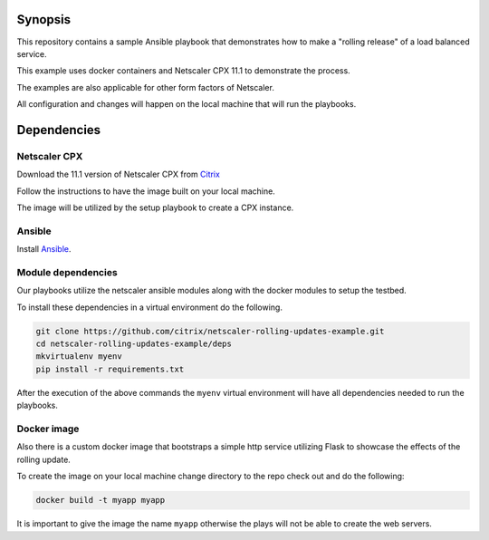 Synopsis
--------

This repository contains a sample Ansible playbook that
demonstrates how to make a "rolling release" of a load
balanced service.

This example uses docker containers and Netscaler CPX 11.1
to demonstrate the process.

The examples are also applicable for other form factors of Netscaler.

All configuration and changes will happen on the local machine
that will run the playbooks.

Dependencies
------------

Netscaler CPX
+++++++++++++

Download the 11.1 version of Netscaler CPX from `Citrix`_

Follow the instructions to have the image built on your local
machine.

The image will be utilized by the setup playbook to create a CPX
instance.

.. _Citrix: https://www.citrix.com/downloads

Ansible
+++++++

Install `Ansible`_.


Module dependencies
+++++++++++++++++++

Our playbooks utilize the netscaler ansible modules along with
the docker modules to setup the testbed.

To install these dependencies in a virtual environment do the following.

.. code-block:: bash

    git clone https://github.com/citrix/netscaler-rolling-updates-example.git
    cd netscaler-rolling-updates-example/deps
    mkvirtualenv myenv
    pip install -r requirements.txt

After the execution of the above commands the ``myenv`` virtual environment
will have all dependencies needed to run the playbooks.


.. _Ansible: http://docs.ansible.com/ansible/intro_installation.html


Docker image
++++++++++++

Also there is a custom docker image that bootstraps a simple http service
utilizing Flask to showcase the effects of the rolling update.

To create the image on your local machine change directory to the repo
check out and do the following:

.. code-block:: bash

    docker build -t myapp myapp

It is important to give the image the name ``myapp`` otherwise the plays
will not be able to create the web servers.
